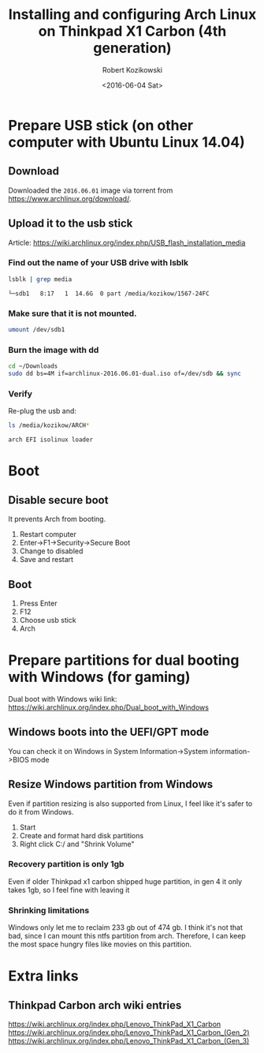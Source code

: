 #+TITLE: Installing and configuring Arch Linux on Thinkpad X1 Carbon (4th generation)
#+DATE: <2016-06-04 Sat>
#+AUTHOR: Robert Kozikowski
#+EMAIL: r.kozikowski@gmail.com
* Prepare USB stick (on other computer with Ubuntu Linux 14.04)
** Download
Downloaded the =2016.06.01= image via torrent from https://www.archlinux.org/download/.
** Upload it to the usb stick
Article: https://wiki.archlinux.org/index.php/USB_flash_installation_media
*** Find out the name of your USB drive with lsblk
#+BEGIN_SRC bash :results output :exports both
  lsblk | grep media
#+END_SRC

#+RESULTS:
: └─sdb1   8:17   1  14.6G  0 part /media/kozikow/1567-24FC
*** Make sure that it is not mounted.
#+BEGIN_SRC bash :results output
  umount /dev/sdb1
#+END_SRC
*** Burn the image with dd
#+BEGIN_SRC bash :results output
  cd ~/Downloads
  sudo dd bs=4M if=archlinux-2016.06.01-dual.iso of=/dev/sdb && sync
#+END_SRC
*** Verify
Re-plug the usb and:
#+BEGIN_SRC bash :results output
  ls /media/kozikow/ARCH*
#+END_SRC

#+BEGIN_EXAMPLE
 arch EFI isolinux loader
#+END_EXAMPLE
* Boot
** Disable secure boot
It prevents Arch from booting.
1. Restart computer
2. Enter->F1->Security->Secure Boot
3. Change to disabled
4. Save and restart
** Boot
1. Press Enter
2. F12
3. Choose usb stick
4. Arch
* Prepare partitions for dual booting with Windows (for gaming)
Dual boot with Windows wiki link: https://wiki.archlinux.org/index.php/Dual_boot_with_Windows
** Windows boots into the UEFI/GPT mode
You can check it on Windows in System Information->System information->BIOS mode
** Resize Windows partition from Windows
Even if partition resizing is also supported from Linux, I feel like it's safer to do it from Windows.
1. Start
2. Create and format hard disk partitions
3. Right click C:/ and "Shrink Volume"
*** Recovery partition is only 1gb
Even if older Thinkpad x1 carbon shipped huge partition, in gen 4 it only takes 1gb, so I feel fine with leaving it
*** Shrinking limitations
Windows only let me to reclaim 233 gb out of 474 gb.
I think it's not that bad, since I can mount this ntfs partition from arch.
Therefore, I can keep the most space hungry files like movies on this partition.
* Extra links
** Thinkpad Carbon arch wiki entries
https://wiki.archlinux.org/index.php/Lenovo_ThinkPad_X1_Carbon
https://wiki.archlinux.org/index.php/Lenovo_ThinkPad_X1_Carbon_(Gen_2)
https://wiki.archlinux.org/index.php/Lenovo_ThinkPad_X1_Carbon_(Gen_3)

